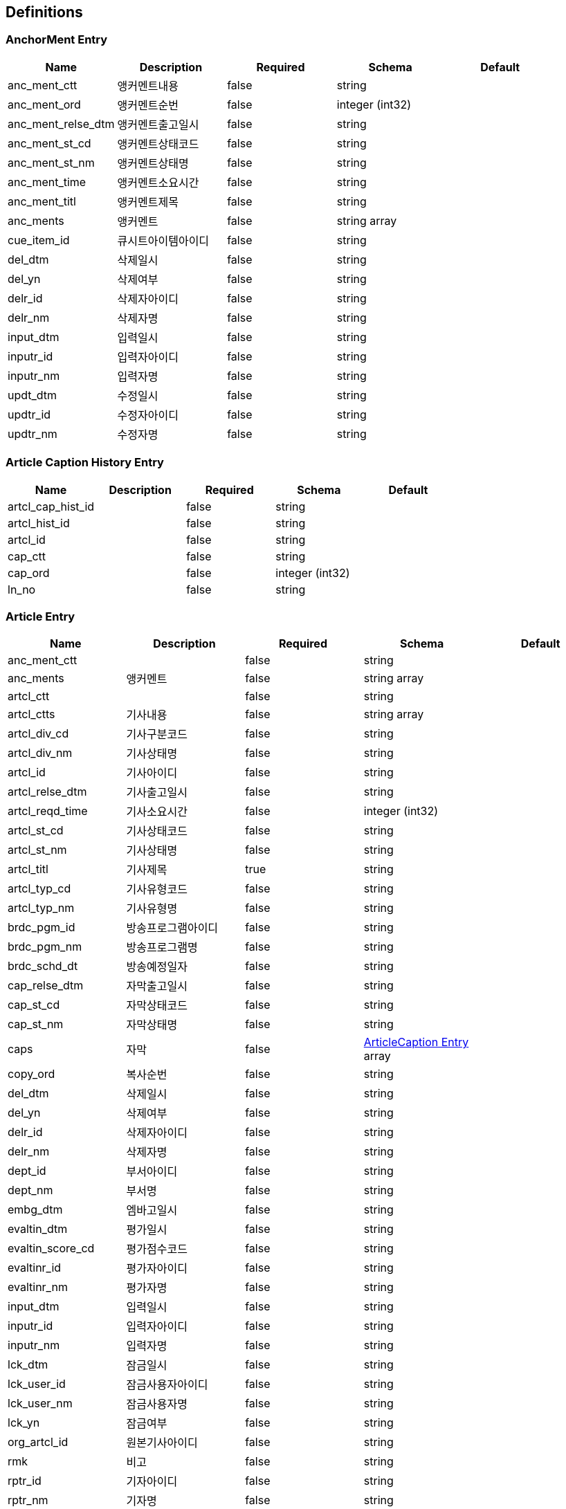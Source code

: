 == Definitions
=== AnchorMent Entry
[options="header"]
|===
|Name|Description|Required|Schema|Default
|anc_ment_ctt|앵커멘트내용|false|string|
|anc_ment_ord|앵커멘트순번|false|integer (int32)|
|anc_ment_relse_dtm|앵커멘트출고일시|false|string|
|anc_ment_st_cd|앵커멘트상태코드|false|string|
|anc_ment_st_nm|앵커멘트상태명|false|string|
|anc_ment_time|앵커멘트소요시간|false|string|
|anc_ment_titl|앵커멘트제목|false|string|
|anc_ments|앵커멘트|false|string array|
|cue_item_id|큐시트아이템아이디|false|string|
|del_dtm|삭제일시|false|string|
|del_yn|삭제여부|false|string|
|delr_id|삭제자아이디|false|string|
|delr_nm|삭제자명|false|string|
|input_dtm|입력일시|false|string|
|inputr_id|입력자아이디|false|string|
|inputr_nm|입력자명|false|string|
|updt_dtm|수정일시|false|string|
|updtr_id|수정자아이디|false|string|
|updtr_nm|수정자명|false|string|
|===

=== Article Caption History Entry
[options="header"]
|===
|Name|Description|Required|Schema|Default
|artcl_cap_hist_id||false|string|
|artcl_hist_id||false|string|
|artcl_id||false|string|
|cap_ctt||false|string|
|cap_ord||false|integer (int32)|
|ln_no||false|string|
|===

=== Article Entry
[options="header"]
|===
|Name|Description|Required|Schema|Default
|anc_ment_ctt||false|string|
|anc_ments|앵커멘트|false|string array|
|artcl_ctt||false|string|
|artcl_ctts|기사내용|false|string array|
|artcl_div_cd|기사구분코드|false|string|
|artcl_div_nm|기사상태명|false|string|
|artcl_id|기사아이디|false|string|
|artcl_relse_dtm|기사출고일시|false|string|
|artcl_reqd_time|기사소요시간|false|integer (int32)|
|artcl_st_cd|기사상태코드|false|string|
|artcl_st_nm|기사상태명|false|string|
|artcl_titl|기사제목|true|string|
|artcl_typ_cd|기사유형코드|false|string|
|artcl_typ_nm|기사유형명|false|string|
|brdc_pgm_id|방송프로그램아이디|false|string|
|brdc_pgm_nm|방송프로그램명|false|string|
|brdc_schd_dt|방송예정일자|false|string|
|cap_relse_dtm|자막출고일시|false|string|
|cap_st_cd|자막상태코드|false|string|
|cap_st_nm|자막상태명|false|string|
|caps|자막|false|<<ArticleCaption Entry>> array|
|copy_ord|복사순번|false|string|
|del_dtm|삭제일시|false|string|
|del_yn|삭제여부|false|string|
|delr_id|삭제자아이디|false|string|
|delr_nm|삭제자명|false|string|
|dept_id|부서아이디|false|string|
|dept_nm|부서명|false|string|
|embg_dtm|엠바고일시|false|string|
|evaltin_dtm|평가일시|false|string|
|evaltin_score_cd|평가점수코드|false|string|
|evaltinr_id|평가자아이디|false|string|
|evaltinr_nm|평가자명|false|string|
|input_dtm|입력일시|false|string|
|inputr_id|입력자아이디|false|string|
|inputr_nm|입력자명|false|string|
|lck_dtm|잠금일시|false|string|
|lck_user_id|잠금사용자아이디|false|string|
|lck_user_nm|잠금사용자명|false|string|
|lck_yn|잠금여부|false|string|
|org_artcl_id|원본기사아이디|false|string|
|rmk|비고|false|string|
|rptr_id|기자아이디|false|string|
|rptr_nm|기자명|false|string|
|updt_dtm|수정일시|false|string|
|updtr_id|수정자아이디|false|string|
|updtr_nm|수정자명|false|string|
|===

=== Article History Entry
[options="header"]
|===
|Name|Description|Required|Schema|Default
|anc_ment_ctt||false|string|
|anc_ments|앵커멘트|false|string array|
|artcl_ctt||false|string|
|artcl_ctts|기사내용|false|string array|
|artcl_div_cd||false|string|
|artcl_div_nm||false|string|
|artcl_hist_id||false|string|
|artcl_id||false|string|
|artcl_relse_dtm||false|string|
|artcl_reqd_time||false|string|
|artcl_st_cd||false|string|
|artcl_st_chg_yn||false|string|
|artcl_st_nm||false|string|
|artcl_titl||false|string|
|artcl_typ_cd||false|string|
|artcl_typ_nm||false|string|
|brdc_pgm_id||false|string|
|brdc_pgm_nm||false|string|
|brdc_schd_dt||false|string|
|cap_relse_dtm||false|string|
|cap_st_cd||false|string|
|cap_st_nm||false|string|
|caps|자막|false|<<Article Caption History Entry>> array|
|copy_ord||false|string|
|del_dtm||false|string|
|del_yn||false|string|
|delr_id||false|string|
|delr_nm||false|string|
|dept_id||false|string|
|dept_nm||false|string|
|embg_dtm||false|string|
|evaltin_dtm||false|string|
|evaltin_score_cd||false|string|
|evaltinr_id||false|string|
|input_dtm||false|string|
|inputr_id||false|string|
|inputr_nm||false|string|
|lck_dtm||false|string|
|lck_user_id||false|string|
|lck_user_nm||false|string|
|lck_yn||false|string|
|org_artcl_id||false|string|
|rmk||false|string|
|rptr_id||false|string|
|rptr_nm||false|string|
|updt_dtm||false|string|
|updtr_id||false|string|
|updtr_nm||false|string|
|urg_yn||false|string|
|===

=== ArticleCaption Entry
[options="header"]
|===
|Name|Description|Required|Schema|Default
|artcl_cap_id|기사자막아이디|false|string|
|artcl_id|기사아이디|false|string|
|cap_ctt|자막내용|false|string|
|cap_ord|자막순번|false|integer (int32)|
|cap_rmk|자막 비고|false|string|
|cap_tmplt_id|자막템플릿아이디|false|string|
|ln_no|라인번호|false|integer (int32)|
|===

=== ArticleItem Entry
[options="header"]
|===
|Name|Description|Required|Schema|Default
|artcl_item_grp_id|기사아이템그룹아이디|false|string|
|brdc_dt|방송일자|false|string|
|brdc_pgm_id|방송프로그램아이디|false|string|
|brdc_pgm_nm|방송프로그램명|false|string|
|contents|자막|false|<<ArticleItemContent Entry>> array|
|cue_id|큐시트아이디|false|string|
|cue_sndr_id|큐시트전송자아이디|false|string|
|cue_sndr_nm|큐시트전송자명|false|string|
|cue_trnsf_dtm|큐시트전송일시|false|string|
|cue_trnsf_yn|큐시트전송여부|false|string|
|del_dtm||false|string|
|delr_id||false|string|
|delr_nm||false|string|
|input_dtm|입력일시|false|string|
|inputr_id|입력자아이디|false|string|
|inputr_nm|입력자명|false|string|
|updt_dtm|수정일시|false|string|
|updtr_id|수정자아이디|false|string|
|updtr_nm|수정자명|false|string|
|===

=== ArticleItemContent Entry
[options="header"]
|===
|Name|Description|Required|Schema|Default
|artcl_item_div_cd|기사아이템구분코드|false|string|
|artcl_item_div_nm|기사아이템구분코드|false|string|
|artcl_item_grp_id|기사아이템그룹아이디|false|string|
|artcl_item_id|기사아이템아이디|false|string|
|brdc_clk|방송시각|false|string|
|brdc_dt|방송일자|false|string|
|brdc_pgm_id|방송프로그램아이디|false|string|
|brdc_pgm_nm|방송프로그램명|false|string|
|ctt|내용|false|string|
|del_dtm|삭제일시|false|string|
|del_yn|삭제여부|false|string|
|delr_id|삭제자아이디|false|string|
|delr_nm|삭제자명|false|string|
|dept_id|부서아이디|false|string|
|dept_nm|부서명|false|string|
|input_dtm|입력일시|false|string|
|inputr_id|입력자아이디|false|string|
|inputr_nm|입력자명|false|string|
|item_nm|아이템명|false|string|
|ord|기사아이템순번|false|integer (int32)|
|reqdtime|소요시간|false|string|
|rmk|비고|false|string|
|rptr_id|기자아이디|false|string|
|rptr_nm|기자명|false|string|
|updt_dtm|수정일시|false|string|
|updtr_id|수정자아이디|false|string|
|updtr_nm|수정자명|false|string|
|===

=== ArticleList Entry
[options="header"]
|===
|Name|Description|Required|Schema|Default
|artcl_div_cd|기사구분코드|false|string|
|artcl_div_nm|기사구분명|false|string|
|artcl_id|기사아이디|false|string|
|artcl_relse_dtm|기사출고일시|false|string|
|artcl_reqd_time|기사소요시간|false|integer (int32)|
|artcl_st_cd|기사상태코드|false|string|
|artcl_st_nm|기사상태명|false|string|
|artcl_titl|기사제목|false|string|
|artcl_typ_cd|기사유형코드|false|string|
|artcl_typ_nm|기사유형명|false|string|
|brdc_pgm_id|뉴스프로그램아이디|false|string|
|brdc_pgm_nm|뉴스프로그램명|false|string|
|brdc_schd_dt|방송예정일자|false|string|
|cap_relse_dtm|자막출고일시|false|string|
|cap_st_cd|자막상태코드|false|string|
|cap_st_nm|자막상태명|false|string|
|copy_ord|복사|false|string|
|dept_id|부서코드|false|string|
|dept_nm|부서명|false|string|
|embg_dtm|엠바고일시|false|string|
|input_dtm|입력일시|false|string|
|inputr_id|입력자아이디|false|string|
|inputr_nm|입력자명|false|string|
|lck_dtm|잠금일시|false|string|
|lck_user_id|잠금사용자아이디|false|string|
|lck_user_nm|잠금사용자명|false|string|
|lck_yn|잠금여부|false|string|
|org_artcl_id|원본기사아이디|false|string|
|rmk|비고|false|string|
|rptr_id|기자아이디|false|string|
|rptr_nm|기자명|false|string|
|updt_dtm|수정일시|false|string|
|updtr_id|수정자아이디|false|string|
|updtr_nm|수정자명|false|string|
|===

=== AttachFile Entry
[options="header"]
|===
|Name|Description|Required|Schema|Default
|file_id|파일아이디|true|string|
|file_loc|파일위치|false|string|
|file_nm|스토리지파일명|false|string|
|file_ord|파일순번|false|integer (int32)|
|file_size|파일사이즈|false|integer (int32)|
|file_typ_cd|파일유형코드|false|string|
|mime_typ|MIME타입|false|string|
|org_file_nm|원본파일명|false|string|
|===

=== BulletinboardDomain Entry
[options="header"]
|===
|Name|Description|Required|Schema|Default
|bb_id|게시판 아이디|false|string|
|bb_nm|게시판 명|false|string|
|bb_expl|게시판 설명|false|string|
|bb_typ_cd|게시판 유형 코드|false|string|
|bb_ord|게시판 순번|false|integer (int32)|
|hrnk_bb_id|상위 게시판 아이디|false|string|
|auth_div_cd|권한 구분 코드|false|string|
|del_yn|삭제 여부|false|string|
|input_dtm|입력 일시|false|string|
|inputr_id|입력자 아이디|false|string|
|updtr_id|수정자 아이디|false|string|
|updt_dtm|수정 일시|false|string|
|===

=== CaptionTemplate Entry
[options="header"]
|===
|Name|Description|Required|Schema|Default
|brdc_pgm_id|프로그램아이디|false|string|
|brdc_pgm_nm|프로그램명|false|string|
|cap_cell_dlmtr|자막셀구분자|false|string|
|cap_class_cd|자막분류코드|false|string|
|cap_class_nm|자막분류명|false|string|
|cap_layer_no|자막레이어번호|false|string|
|cap_ln_num|자막라인번호|false|string|
|cap_lttr_num|자막글자수|false|string|
|cap_tmplt_file_nm|자막템플릿파일명|false|string|
|cap_tmplt_help|자막템플릿도움말|false|string|
|cap_tmplt_id|자막템플릿아이디|false|string|
|cap_tmplt_nm|자막템플릿명|false|string|
|cap_tmplt_ord|자막템플릿순번|false|string|
|cap_typ|자막타입|false|string|
|del_dtm|삭제일시|false|string|
|del_yn|삭제여부|false|string|
|delr_id|삭제자아이디|false|string|
|delr_nm|삭제자명|false|string|
|input_dtm|입력일시|false|string|
|inputr_id|입력자아이디|false|string|
|inputr_nm|입력자명|false|string|
|prvw_yn|프리뷰여부|false|string|
|take_count|테이크카운트|false|string|
|tmplt_grp_id|템플릿그룹아이디|false|string|
|tmplt_grp_nm|템플릿그룹명|false|string|
|updt_dtm|수정일시|false|string|
|updtr_id|수정자아이디|false|string|
|updtr_nm|수정자명|false|string|
|use_yn|사용여부|false|string|
|var_cnt|변수카운트|false|string|
|var_nm|변수명|false|string|
|===

=== Cg Asking Entry
[options="header"]
|===
|Name|Description|Required|Schema|Default
|artcl_id|기사아이디|false|string|
|artcl_titl|기사제목|false|string|
|artcl_typ_cd|기사타입코드|false|string|
|artcl_typ_nm|기사타입명|false|string|
|ask_ctt|의뢰내용|false|string|
|ask_div_cd|의뢰구분코드|false|string|
|ask_div_nm|의뢰구분명|false|string|
|ask_st_cd|의뢰상태코드(CD2017051500301)|false|string|
|ask_st_nm|의뢰상태명|false|string|
|ask_titl|의뢰제목|false|string|
|ask_typ_cd|의뢰타입코드(CD2017051500302)|false|string|
|ask_typ_nm|의뢰타입명|false|string|
|brdc_pgm_id|방송프로그램아이디|false|string|
|brdc_pgm_nm|방송프로그램명|false|string|
|cg_ask_id|CG의뢰아이디|false|string|
|cg_class_cd|CG분류코드|false|string|
|cg_class_nm|CG분류명|false|string|
|chrg_ad_dept_nm|담당AD부서명|false|string|
|chrg_ad_id|담당AD아이디|false|string|
|chrg_ad_nm|담당AD명|false|string|
|chrg_ad_tel|담당AD연락처|false|string|
|clnt_id||false|string|
|clnt_nm||false|string|
|cue_item_id|큐시트아이템아이디|false|string|
|del_dtm|삭제일시|false|string|
|del_yn|삭제여부|false|string|
|delr_id|삭제자아이디|false|string|
|delr_nm|삭제자명|false|string|
|dept_cd|부서코드|false|string|
|dept_nm|부서명|false|string|
|files|첨부파일|false|<<AttachFile Entry>> array|
|input_dtm|입력일시|false|string|
|inputr_id|입력자아이디|false|string|
|inputr_nm|입력자명|false|string|
|mdrive_rute|M드라이브경로|false|string|
|prd_fnsh_dtm|제작완료일시|false|string|
|prd_fnsh_time|제작완료시간|false|string|
|prd_start_dtm|제작시작일시|false|string|
|prdr_id|제작자아이디|false|string|
|prdr_nm|제작자명|false|string|
|rptr_dept_nm|기자부서명|false|string|
|rptr_id|기자아이디|false|string|
|rptr_nm|기자명|false|string|
|rptr_tel|기자연락처|false|string|
|shots|샷리스트|false|<<CgShotList Entry>> array|
|updt_dtm|수정일시|false|string|
|updtr_id|수정자아이디|false|string|
|updtr_nm|수정자명|false|string|
|===

=== CgShotList Entry
[options="header"]
|===
|Name|Description|Required|Schema|Default
|cg_ask_id||false|string|
|cont_id||false|string|
|file_nm||false|string|
|ord||false|integer (int32)|
|titl||false|string|
|trnsf_fnsh_dtm||false|string|
|trnsf_st_cd||false|string|
|trnsf_st_nm||false|string|
|===

=== Code Entry
[options="header"]
|===
|Name|Description|Required|Schema|Default
|cd_expl|코드설명|false|string|
|cd_id|코드아이디|false|string|
|cd_nm|코드명|true|string|
|cd_ord|코드 순번|false|integer (int32)|
|cd_val|코드값|true|string|
|codes||false|<<Code Entry>> array|
|extra_01|추가 01|false|string|
|hrnk_cd_id|상위코드아이디|false|string|
|hrnk_cd_nm|상위코드명|false|string|
|input_dtm|입력일시|false|string|
|inputr_id|입력자아이디|false|string|
|inputr_nm|입력자명|false|string|
|updt_dtm|수정일시|false|string|
|updtr_id|수정자아이디|false|string|
|updtr_nm|수정자명|false|string|
|use_yn|사용여부|false|string|
|===

=== CueSheet Entry
[options="header"]
|===
|Name|Description|Required|Schema|Default
|anc_1_id|앵커1아이디|false|string|
|anc_1_nm|앵커1명|false|string|
|anc_2_id|앵커2아이디|false|string|
|anc_2_nm|앵커2명|false|string|
|brdc_clk|방송시각|false|string|
|brdc_dt|방송일자|true|string|
|brdc_pgm_id|방송프로그램아이디|true|string|
|brdc_pgm_nm|방송프로그램명|false|string|
|brdc_st_cd|방송상태코드(CD2017020700103)|false|string|
|cfrm_yn|확정여부|false|string|
|cue_cnt|큐시트카운트(한날 생성한 큐시트 갯수)|false|integer (int32)|
|cue_id|큐시트아이디|false|string|
|cue_nm|큐시트명|false|string|
|cue_ord|큐시트순번|false|integer (int32)|
|cue_smltitl|큐시트서브타이틀|false|string|
|cue_ver|큐시트버전|false|integer (int32)|
|del_dtm|삭제일시|false|string|
|del_yn|삭제여부|false|string|
|delr_id|삭제자아이디|false|string|
|delr_nm|삭제자명|false|string|
|input_dtm|입력일시|false|string|
|inputr_id|입력자아이디|false|string|
|inputr_nm|입력자명|false|string|
|news_div_cd|뉴스구분코드|false|string|
|news_div_nm|뉴스구분코드명|false|string|
|pd_1_id|피디1아이디|false|string|
|pd_1_nm|피디1명|false|string|
|pd_2_id|피디2아이디|false|string|
|pd_2_nm|피디2명|false|string|
|pgmsch_time|편성시간|false|string|
|rmk|비고|false|string|
|tmplt_yn|템플릿여부|false|string|
|updt_dtm|수정일시|false|string|
|updtr_id|수정자아이디|false|string|
|updtr_nm|수정자명|false|string|
|===

=== CueSheetItem Entry
[options="header"]
|===
|Name|Description|Required|Schema|Default
|anc_ment_ctt||false|string|
|anc_ment_relse_dtm|앵커멘트출고일시|false|string|
|anc_ment_titl|앵커멘트제목|false|string|
|anc_ments|앵커멘트|false|string array|
|artcl_cap_st_cd|기사자막상태|false|string|
|artcl_cap_st_nm|기사자막상태명|false|string|
|artcl_chg_yn|기사변경여부|false|string|
|artcl_ctt||false|string|
|artcl_ctts|기사내용|false|string array|
|artcl_id|기사아이디|false|string|
|brdc_clk|큐시트아이템방송시작시간|false|string|
|brdc_st_cd|상태코드|false|string|
|brdc_st_nm|상태|false|string|
|cap_chg_rcv_dtm|자막변경수신일시|false|string|
|cap_chg_yn|자막변경여부|false|string|
|cap_st_cd|자막상태코드|false|string|
|cap_st_nm|자막상태|false|string|
|caps|큐시트아이템순번|false|<<CueSheetItemCaption Entry>> array|
|chrgr_id|담당|false|string|
|chrgr_nm|담당자명|false|string|
|cue_id|큐시트아이디|false|string|
|cue_item_ctt||false|string|
|cue_item_frm_cd|형식코드|false|string|
|cue_item_frm_nm|형식|false|string|
|cue_item_id|큐시트아이템아이디|false|string|
|cue_item_ord|큐시트아이템순번|false|integer (int32)|
|cue_item_ord_cd|순서코드|false|string|
|cue_item_ord_nm|순서|false|string|
|cue_item_time|큐시트아이템시간|false|integer (int32)|
|cue_item_titl|내용|false|string|
|cue_item_typ_cd|큐시트아이템유형코드(02:끝아이템, 01:일반아이템)|false|string|
|del_dtm|삭제일시|false|string|
|del_yn|삭제여부|false|string|
|delr_id|삭제자아이디|false|string|
|delr_nm|삭제자명|false|string|
|input_dtm|입력일시|false|string|
|inputr_id|입력자아이디|false|string|
|inputr_nm|입력자명|false|string|
|rmk|비고|false|string|
|symbol_a_id|약물a아이디|false|string|
|symbol_c_id|약물c아이디|false|string|
|updt_dtm|수정일시|false|string|
|updtr_id|수정자아이디|false|string|
|updtr_nm|수정자명|false|string|
|===

=== CueSheetItemCaption Entry
[options="header"]
|===
|Name|Description|Required|Schema|Default
|cap_class_cd||false|string|
|cap_ctt|자막내용|false|string|
|cap_layer_no||false|string|
|cap_ord|자막 순서|false|integer (int32)|
|cap_prvw_id|자막미리보기아이디|false|string|
|cap_prvw_url|자막미리보기url|false|string|
|cap_rmk|자막 비고|false|string|
|cap_tmplt_file_nm||false|string|
|cap_tmplt_id|자막템플릿아이디|false|string|
|cap_tmplt_nm|자막템플릿명|false|string|
|cd_nm||false|string|
|color_info||false|string|
|cue_item_cap_div_cd|큐시트아이템자막구분코드|true|string|
|cue_item_cap_div_nm|큐시트아이템자막구분명|false|string|
|cue_item_cap_id|큐시트아이템자막아이디|false|string|
|cue_item_id|큐시트아이템아이디|false|string|
|ln_no|라인번호|false|integer (int32)|
|var_cnt||false|integer (int32)|
|var_nm||false|string|
|===

=== CueSheetItemList Entry
[options="header"]
|===
|Name|Description|Required|Schema|Default
|anc_ment_yn|앵커멘트여부|false|string|
|artcl_id|기사아이디|false|string|
|brdc_clk|큐시트아이템방송시작시간|false|string|
|brdc_st_cd|상태코드|false|string|
|brdc_st_nm|상태|false|string|
|cap_st_cd|자막상태코드|false|string|
|cap_st_nm|자막상태|false|string|
|cap_use_yn|자막사용여부|false|string|
|captions_bottom|하단복대|false|<<CueSheetItemCaption Entry>> array|
|captions_top|좌상단|false|<<CueSheetItemCaption Entry>> array|
|chrgr_id|담당자아이디|false|string|
|chrgr_nm|담당자명|false|string|
|cue_id|큐시트아이디|false|string|
|cue_item_brdc_dtm|큐시트아이템방송일시|false|string|
|cue_item_ctt|큐시트아이템내용|false|string|
|cue_item_frm_cd|형식코드|false|string|
|cue_item_frm_nm|형식|false|string|
|cue_item_id|큐시트아이템아이디|false|string|
|cue_item_ord|큐시트아이템순번|false|integer (int32)|
|cue_item_ord_cd|순서코드|false|string|
|cue_item_ord_nm|순서|false|string|
|cue_item_time|큐시트아이템시간|false|integer (int32)|
|cue_item_titl|큐시트아이템제목|false|string|
|cue_item_typ_cd|큐시트아이템유형코드(02:끝아이템, 01:일반아이템)|false|string|
|del_dtm|삭제일시|false|string|
|del_yn|삭제여부|false|string|
|delr_id|삭제자아이디|false|string|
|delr_nm|삭제자명|false|string|
|input_dtm|입력일시|false|string|
|inputr_id|입력자아이디|false|string|
|inputr_nm|입력자명|false|string|
|rmk|비고|false|string|
|symbol_a_id|약물a아이디|false|string|
|symbol_c_id|약물c아이디|false|string|
|titl_frm_cd|제목형식코드|false|string|
|titl_frm_nm|제목형식명|false|string|
|updt_dtm|수정일시|false|string|
|updtr_id|수정자아이디|false|string|
|updtr_nm|수정자명|false|string|
|video_cnt|매칭된영상개수|false|integer (int32)|
|video_tot_cnt|영상총개수|false|integer (int32)|
|video_yn|영상여부|false|string|
|===

=== CueSheetItemMedia Entry
[options="header"]
|===
|Name|Description|Required|Schema|Default
|cueSheetMediaList||false|<<CueSheetMediaListDomain Entry>> array|
|cue_item_id|큐시트아이템아이디|true|string|
|media_grp_id|미디어그룹아이디|false|string|
|media_grp_ord|미디어그룹순번|false|integer (int32)|
|media_grp_titl|미디어그룹제목|false|string|
|===

=== CueSheetItemMediaMamDomain Entry
[options="header"]
|===
|Name|Description|Required|Schema|Default
|artcl_id|기사아이디|false|string|
|brdc_clk|방속시각|false|string|
|brdc_st_cd|상태코드|false|string|
|brdc_st_nm|상태|false|string|
|chrgr_id|담당자아이디|false|string|
|chrgr_nm|담당자명|false|string|
|cue_id|큐시트아이디|false|string|
|cue_item_frm_cd|형식코드|false|string|
|cue_item_frm_nm|형식|false|string|
|cue_item_id|큐시트아이템아이디|false|string|
|cue_item_ord|큐시트아이템순번|false|integer (int32)|
|cue_item_ord_cd|순서코드|false|string|
|cue_item_time|큐시트아이템시간|false|integer (int32)|
|cue_item_titl|큐시트아이템제목|false|string|
|input_dtm|입력일시|false|string|
|inputr_id|입력자아이디|false|string|
|inputr_nm|입력자명|false|string|
|media||false|<<CueSheetItemMedia Entry>> array|
|rmk|비고|false|string|
|===

=== CueSheetMediaListDomain Entry
[options="header"]
|===
|Name|Description|Required|Schema|Default
|assn_ctt|배정내용|false|string|
|assn_st_cd|배정상태코드|false|string|
|assn_st_nm|배정상태명|false|string|
|brdc_use_yn|방송사용여부|false|string|
|cue_media_id|큐시트미디어아이디|false|string|
|del_dtm|삭제일시|false|string|
|del_yn|삭제여부|false|string|
|delr_id|삭제자아이디|false|string|
|delr_nm|삭제자명|false|string|
|input_dtm|입력일시|false|string|
|inputr_id|입력자아이디|false|string|
|inputr_nm|입력자명|false|string|
|mam_cont_id|콘텐트아이디|false|string|
|media_durtn|미디어재생길이|false|string|
|media_mtch_dtm|미디어매칭일시|false|string|
|media_ord|미디어순번|false|integer (int32)|
|trnsf_file_nm|전송파일명|false|string|
|trnsf_id|전송자아이디|false|string|
|trnsf_st_cd|전송상태코드|false|string|
|trnsf_st_nm|전송상태명|false|string|
|updt_dtm|수정일시|false|string|
|updtr_id|수정자아이디|false|string|
|updtr_nm|수정자명|false|string|
|video_edtr_id|영상편집자아이디|false|string|
|video_edtr_nm|영상편집자명|false|string|
|video_edtr_phone_no|영상편집자연락번호|false|string|
|===

=== CueSheetTemplate Entry
[options="header"]
|===
|Name|Description|Required|Schema|Default
|brdc_pgm_id|프로그램아이디|true|string|
|brdc_pgm_nm|프로그램명|false|string|
|cnt|카운트|false|integer (int32)|
|cue_div_cd|큐시트구분코드|false|string|
|cue_max_creat_cnt|큐시트최대생성카운트|false|integer (int32)|
|cue_tmplt_ctt|큐시트템플릿내용|false|string|
|cue_tmplt_id|큐시트템플릿아이디|false|string|
|cue_tmplt_titl|큐시트템플릿제목|false|string|
|del_dtm|삭제일시|false|string|
|del_yn|삭제여부|false|string|
|delr_id|삭제자아이디|false|string|
|delr_nm|삭제자명|false|string|
|input_dtm|입력일시|false|string|
|inputr_id|입력자아이디|false|string|
|inputr_nm|입력자명|false|string|
|updt_dtm|수정일시|false|string|
|updtr_id|수정자아이디|false|string|
|updtr_nm|수정자명|false|string|
|===

=== Department Entry
[options="header"]
|===
|Name|Description|Required|Schema|Default
|del_dtm||false|string|
|delr_id||false|string|
|delr_nm||false|string|
|dept_id||false|string|
|dept_nm||false|string|
|depth||false|string|
|fld_cd||false|string|
|fld_nm||false|string|
|hrnk_dept_id||false|string|
|input_dtm||false|string|
|inputr_id||false|string|
|inputr_nm||false|string|
|leafyn||false|string|
|nshift_dept_yn||false|string|
|rmk||false|string|
|sort_ord||false|integer (int32)|
|updt_dtm||false|string|
|updtr_id||false|string|
|updtr_nm||false|string|
|use_yn||false|string|
|===

=== EntityTag
[options="header"]
|===
|Name|Description|Required|Schema|Default
|value||false|string|
|weak||false|boolean|
|===

=== Group Entry
[options="header"]
|===
|Name|Description|Required|Schema|Default
|del_dtm|삭제일시|false|string|
|del_yn|삭제여부|false|string|
|delr_id|삭제자아이디|false|string|
|delr_nm|삭제자명|false|string|
|hrnk_user_grp_id|상위사용자그룹아이디|false|string|
|input_dtm|입력일시|false|string|
|inputr_id|입력자아이디|false|string|
|inputr_nm|입력자명|false|string|
|rmk|비고|false|string|
|updt_dtm|수정일시|false|string|
|updtr_id|수정자아이디|false|string|
|updtr_nm|수정자명|false|string|
|user_grp_id|사용자그룹아이디|false|string|
|user_grp_nm|사용자그룹명|false|string|
|===

=== Link
[options="header"]
|===
|Name|Description|Required|Schema|Default
|params||false|object|
|rel||false|string|
|rels||false|string array|
|title||false|string|
|type||false|string|
|uri||false|<<URI>>|
|uriBuilder||false|<<UriBuilder>>|
|===

=== Locale
[options="header"]
|===
|Name|Description|Required|Schema|Default
|country||false|string|
|displayCountry||false|string|
|displayLanguage||false|string|
|displayName||false|string|
|displayScript||false|string|
|displayVariant||false|string|
|extensionKeys||false|<<Character>> array|
|iso3Country||false|string|
|iso3Language||false|string|
|language||false|string|
|script||false|string|
|unicodeLocaleAttributes||false|string array|
|unicodeLocaleKeys||false|string array|
|variant||false|string|
|===

=== LoginDomain
[options="header"]
|===
|Name|Description|Required|Schema|Default
|dept||false|<<Department Entry>>|
|user||false|<<User Entry>>|
|===

=== MediaType
[options="header"]
|===
|Name|Description|Required|Schema|Default
|parameters||false|object|
|subtype||false|string|
|type||false|string|
|wildcardSubtype||false|boolean|
|wildcardType||false|boolean|
|===

=== MyArticle Entry
[options="header"]
|===
|Name|Description|Required|Schema|Default
|anc_ment_ctt||false|string|
|anc_ments|앵커멘트|false|string array|
|artcl_reqd_time|기사소요시간|false|integer (int32)|
|brdc_pgm_id|뉴스프로그램아이디|false|string|
|brdc_pgm_nm|뉴스프로그램명|false|string|
|brdc_schd_dt|방송예정일자|false|string|
|caps|자막|false|<<ArticleCaption Entry>> array|
|copy_ord|복사순번|false|string|
|del_dtm|삭제일시|false|string|
|del_yn|삭제여부|false|string|
|dept_id|부서코드|false|string|
|dept_nm|부서명|false|string|
|embg_dtm|엠바고일시|false|string|
|input_dtm|입력일시|false|string|
|inputr_id|입력자아이디|false|string|
|inputr_nm|입력자명|false|string|
|my_artcl_ctt||false|string|
|my_artcl_ctts|내기사내용|false|string array|
|my_artcl_div_cd|내기사구분코드|false|string|
|my_artcl_div_nm|내기사구분명|false|string|
|my_artcl_id|내기사아이디|false|string|
|my_artcl_st_cd|내기사상태코드|false|string|
|my_artcl_st_nm|내기사상태명|false|string|
|my_artcl_titl|내기사제목|false|string|
|my_artcl_typ_cd|내기사유형코드|false|string|
|my_artcl_typ_nm|내기사유형명|false|string|
|org_artcl_id|원본기사아이디|false|string|
|rmk|비고|false|string|
|rptr_id|기자아이디|false|string|
|rptr_nm|기자명|false|string|
|trnsf_dtm|송고일시|false|string|
|updt_dtm|수정일시|false|string|
|urg_yn|긴급여부|false|string|
|===

=== MyArticleList Entry
[options="header"]
|===
|Name|Description|Required|Schema|Default
|anc_ment_ctt||false|string|
|artcl_reqd_time|기사소요시간|false|integer (int32)|
|brdc_pgm_id|뉴스프로그램아이디|false|string|
|brdc_pgm_nm|뉴스프로그램명|false|string|
|brdc_schd_dt|방송예정일자|false|string|
|del_dtm|삭제일시|false|string|
|del_yn|삭제여부|false|string|
|dept_id|부서코드|false|string|
|dept_nm|부서명|false|string|
|embg_dtm|엠바고일시|false|string|
|input_dtm|입력일시|false|string|
|inputr_id|입력자아이디|false|string|
|inputr_nm|입력자명|false|string|
|my_artcl_ctt||false|string|
|my_artcl_div_cd|내기사구분코드|false|string|
|my_artcl_div_nm|내기사구분명|false|string|
|my_artcl_id|내기사아이디|false|string|
|my_artcl_st_cd|내기사상태코드|false|string|
|my_artcl_st_nm|내기사상태명|false|string|
|my_artcl_titl|내기사제목|false|string|
|my_artcl_typ_cd|내기사유형코드|false|string|
|my_artcl_typ_nm|내기사유형명|false|string|
|org_artcl_id|원본기사아이디|false|string|
|rmk|비고|false|string|
|rptr_id|기자아이디|false|string|
|rptr_nm|기자명|false|string|
|trnsf_dtm|송고일시|false|string|
|updt_dtm|수정일시|false|string|
|urg_yn|긴급여부|false|string|
|===

=== NewCookie
[options="header"]
|===
|Name|Description|Required|Schema|Default
|comment||false|string|
|domain||false|string|
|expiry||false|string (date-time)|
|httpOnly||false|boolean|
|maxAge||false|integer (int32)|
|name||false|string|
|path||false|string|
|secure||false|boolean|
|value||false|string|
|version||false|integer (int32)|
|===

=== Program Entry
[options="header"]
|===
|Name|Description|Required|Schema|Default
|anc_1_nm|앵커1이름|false|string|
|anc_2_nm|앵커2이름|false|string|
|artcl_item_use_yn|기사아이템사용여부|false|string|
|brdc_pgm_abbrvn|프로그램약어|false|string|
|brdc_pgm_div_cd|프로그램구분코드|false|string|
|brdc_pgm_div_nm|프로그램구분명|false|string|
|brdc_pgm_id|프로그램아이디|false|string|
|brdc_pgm_nm|프로그램명|true|string|
|brdc_start_time|방송시작시간|false|string|
|del_dtm|삭제일시|false|string|
|del_yn|삭제여부|false|string|
|delr_id|삭제자아이디|false|string|
|delr_nm|삭제자명|false|string|
|input_dtm|입력일시|false|string|
|inputr_id|입력자아이디|false|string|
|inputr_nm|입력자명|false|string|
|pd_1_nm|피디1이름|false|string|
|pd_2_nm|피디2이름|false|string|
|pgmsch_time|편성시간|false|string|
|updt_dtm|수정일시|false|string|
|updtr_id|수정자아이디|false|string|
|updtr_nm|수정자명|false|string|
|use_yn|사용여부|false|string|
|===

=== Response
[options="header"]
|===
|Name|Description|Required|Schema|Default
|allowedMethods||false|string array|
|cookies||false|object|
|date||false|string (date-time)|
|entity||false|object|
|entityTag||false|<<EntityTag>>|
|headers||false|object|
|language||false|<<Locale>>|
|lastModified||false|string (date-time)|
|length||false|integer (int32)|
|links||false|<<Link>> array|
|location||false|<<URI>>|
|mediaType||false|<<MediaType>>|
|metadata||false|object|
|status||false|integer (int32)|
|statusInfo||false|<<StatusType>>|
|stringHeaders||false|object|
|===

=== StatusCodeDomain
[options="header"]
|===
|Name|Description|Required|Schema|Default
|code||false|integer (int32)|
|id||false|string|
|message||false|string|
|===

=== StatusCodeFileDomain
[options="header"]
|===
|Name|Description|Required|Schema|Default
|code||false|integer (int32)|
|file_id||false|string|
|filename||false|string|
|message||false|string|
|yafd||false|<<Yonhap File Entry>> array|
|===

=== StatusType
[options="header"]
|===
|Name|Description|Required|Schema|Default
|family||false|enum (INFORMATIONAL, SUCCESSFUL, REDIRECTION, CLIENT_ERROR, SERVER_ERROR, OTHER)|
|reasonPhrase||false|string|
|statusCode||false|integer (int32)|
|===

=== Symbol Entry
[options="header"]
|===
|Name|Description|Required|Schema|Default
|brdc_pgm_id|프로그램아이디|true|string|
|brdc_pgm_ids|프로그램아이디|true|string array|
|brdc_pgm_nm|프로그램명|false|string|
|brdc_pgm_nms|프로그램명|true|string array|
|del_dtm|삭제일시|false|string|
|del_yn|삭제여부|false|string|
|delr_id|삭제자아이디|false|string|
|delr_nm|삭제자명|false|string|
|expl|설명|false|string|
|file|파일|false|<<AttachFile Entry>>|
|input_dtm|입력일시|false|string|
|inputr_id|입력자아이디|false|string|
|inputr_nm|입력자명|false|string|
|symbol_id|약물아이디|false|string|
|symbol_nm|약물명|true|string|
|updt_dtm|수정일시|false|string|
|updtr_id|수정자아이디|false|string|
|updtr_nm|수정자명|false|string|
|use_yn|사용여부|false|string|
|===

=== Template Entry
[options="header"]
|===
|Name|Description|Required|Schema|Default
|cap_cell_dlmtr|자막셀구분자|false|string|
|cap_class_cd|자막분류코드|false|string|
|cap_class_nm|자막분류명|false|string|
|cap_layer_no|자막레이어번호|false|integer (int32)|
|cap_ln_num|자막라인수|false|integer (int32)|
|cap_lttr_num|자막글자수|false|string|
|cap_tmplt_file_nm|자막템플릿파일명|false|string|
|cap_tmplt_help|자막템플릿도움말|false|string|
|cap_tmplt_id|자막템플릿아이디|false|string|
|cap_tmplt_nm|자막템플릿명|false|string|
|cap_tmplt_ord|자막템플릿순번|false|integer (int32)|
|del_dtm|삭제일시|false|string|
|del_yn|삭제여부|false|string|
|delr_id|삭제자아이디|false|string|
|delr_nm|삭제자명|false|string|
|input_dtm|입력일시|false|string|
|inputr_id|입력자아이디|false|string|
|inputr_nm|입력자명|false|string|
|prvw_yn|미리보기여부|false|string|
|take_count|take count|false|integer (int32)|
|tmplt_grp_id|템플릿그룹아이디|false|string|
|tmplt_grp_nm|템플릿그룹명|false|string|
|updt_dtm|수정일시|false|string|
|updtr_id|수정자아이디|false|string|
|updtr_nm|수정자명|false|string|
|var_cnt|변수 수|false|string|
|var_nm|변수명|false|string|
|===

=== TemplateGroup Entry
[options="header"]
|===
|Name|Description|Required|Schema|Default
|brdc_pgm_id|방송프로그램아이디|false|string|
|brdc_pgm_nm|방송프로그램명|false|string|
|del_dtm|삭제일시|false|string|
|del_yn|삭제여부|false|string|
|delr_id|삭제자아이디|false|string|
|delr_nm|삭제자명|false|string|
|input_dtm|입력일시|false|string|
|inputr_id|입력자아이디|false|string|
|inputr_nm|입력자명|false|string|
|tmplt_grp_id|템플릿그룹아이디|false|string|
|tmplt_grp_nm|템플릿그룹명|false|string|
|tmplt_prior|템플릿우선순위|false|string|
|updt_dtm|수정일시|false|string|
|updtr_id|수정자아이디|false|string|
|updtr_nm|수정자명|false|string|
|use_end_dt|사용종료일자|false|string|
|use_start_dt|사용시작일자|false|string|
|===

=== URI
[options="header"]
|===
|Name|Description|Required|Schema|Default
|absolute||false|boolean|
|authority||false|string|
|fragment||false|string|
|host||false|string|
|opaque||false|boolean|
|path||false|string|
|port||false|integer (int32)|
|query||false|string|
|rawAuthority||false|string|
|rawFragment||false|string|
|rawPath||false|string|
|rawQuery||false|string|
|rawSchemeSpecificPart||false|string|
|rawUserInfo||false|string|
|scheme||false|string|
|schemeSpecificPart||false|string|
|userInfo||false|string|
|===

=== User Entry
[options="header"]
|===
|Name|Description|Required|Schema|Default
|accnt_class_cd|계정분류코드|false|string|
|accnt_class_nm|계정분류명|false|string|
|dept_id|부서아이디|false|string|
|dept_nm|부서명|false|string|
|duty_div_cd|직열구분코드(CD2017022100181)|false|string|
|duty_div_nm|직열구분명|false|string|
|e_mail|이메일|false|string|
|empl_no|사번|false|string|
|fnal_login_dtm|최종 로그인 일시|false|string|
|free_yn|프리랜서여부|false|string|
|inphon_no|사내번호|false|string|
|input_dtm|입력일시|false|string|
|inputr_id|입력자아이디|false|string|
|inputr_nm|입력자명|false|string|
|jbt_cd|직위코드(CD2017041700256)|false|string|
|jbt_nm|직위명|false|string|
|last_login_dtm|최종로그인일시|false|string|
|login_err_cnt|로그인에러횟수|false|integer (int32)|
|mphon_no|핸드폰번호|false|string|
|nb|출입처|false|string|
|prsnl_info_dept_cd|인사정보부서코드|false|string|
|prsnl_info_dept_nm|인사정보부서명|false|string|
|prsnl_info_end_dt|인사반영보류종료일자|false|string|
|prsnl_info_start_dt|인사반영보류시작일자|false|string|
|pwd|비밀번호|false|string|
|pwd_chg_dtm|비밀번호변경일시|false|string|
|rank_cd|직급코드(CD2017041700257)|false|string|
|rank_nm|직급명|false|string|
|regbrdc_yn|지방사여부|false|string|
|rmk|비고|false|string|
|tel_pub_yn|전화번호공개여부|false|string|
|updt_dtm|수정일시|false|string|
|updtr_id|수정자아이디|false|string|
|updtr_nm|수정자명|false|string|
|use_yn|사용여부|false|string|
|user_div_cd|사용자구분코드|false|string|
|user_div_nm|사용자구분명|false|string|
|user_id|사용자아이디|false|string|
|user_info_use_end_dt|사용자정보사용종료일자|false|string|
|user_info_use_start_dt|사용자정보사용시작일자|false|string|
|user_nm|사용자명|false|string|
|user_st_cd|사용자상태코드|false|string|
|user_st_nm|사용자상태명|false|string|
|video_rptr_yn|영상기자여부|false|string|
|===

=== UserSet Entry
[options="header"]
|===
|Name|Description|Required|Schema|Default
|user_id|사용자아이디|false|string|
|user_set_key|사용자설정키|false|string|
|user_set_val|사용자설정값|true|string|
|===

=== VideoReporterAsk Entry
[options="header"]
|===
|Name|Description|Required|Schema|Default
|brdc_pgm_id|방송프로그램아이디|false|string|
|brdc_pgm_nm|방송프로그램명|false|string|
|busntrip_div_cd|출장구분코드(상위코드:CD2017041700253)|false|string|
|busntrip_div_nm|출장구분명|false|string|
|busntrip_end_dt|출장종료일자|false|string|
|busntrip_start_dt|출장시작일자|false|string|
|input_dtm|입력일시|false|string|
|inputr_id|입력자아이디|false|string|
|inputr_nm|입력자명|false|string|
|mam_lrgclass_cd|대분류코드|false|string|
|mam_lrgclass_nm|대분류명|false|string|
|mam_smlclass_cd|소분류코드|false|string|
|mam_smlclass_nm|소분류명|false|string|
|rmk|비고|false|string|
|rpt_class_cd|취재종류코드(상위코드:CD2017041700241)|false|string|
|rpt_class_nm|취재종류명|false|string|
|rpt_ctt|취재내용|false|string|
|rpt_dtm|취재일시|false|string|
|rpt_dtm_typ|취재일시유형|false|string|
|rpt_frm_cd|취재형식코드(상위코드:CD2017041700244)|false|string|
|rpt_frm_nm|취재형식명|false|string|
|rpt_plc|취재장소|false|string|
|rpt_rptr_dept_id|취재기자부서아이디|false|string|
|rpt_rptr_dept_nm|취재기자부서명|false|string|
|rpt_rptr_id|취재기자아이디|false|string|
|rpt_rptr_nm|취재기자명|false|string|
|rpt_rptr_phone_no|취재기자전화번호|false|string|
|rpt_titl|취재제목|false|string|
|updt_dtm|수정일시|false|string|
|updtr_id|수정자아이디|false|string|
|updtr_nm|수정자명|false|string|
|video_rpt_ask_id|영상취재의뢰아이이디|false|string|
|video_rpt_ask_st_cd|영상취재의뢰상태코드|false|string|
|video_rpt_ask_st_nm|영상취재의뢰상태명|false|string|
|video_rpt_assn_cmnt|영상취재배정코멘트|false|string|
|video_rpt_assn_dtm|영상취재배정일시|false|string|
|video_rpt_assnr_id|영상취재배정자아이디|false|string|
|video_rpt_assnr_nm|영상취재배정자명|false|string|
|video_rpt_dl_link_yn|영상취재일지연결여부|false|string|
|video_rpt_rptr_id|영상취재기자아이디|false|string|
|video_rpt_rptr_nm|영상취재기자명|false|string|
|video_rpt_rptr_phone_no|영상취재기자전화번호|false|string|
|wth_div_cd|동행구분코드(상위코드:CD2017041700249)|false|string|
|wth_div_nm|동행구분명|false|string|
|===

=== Yonhap Entry
[options="header"]
|===
|Name|Description|Required|Schema|Default
|action|콘텐츠 처리 유형|false|string|
|artcl_cate_cd|기사분야코드(CD2017010300048)|false|string|
|artcl_cate_nm|기사분야명|false|string|
|artcl_ctt|기사내용|false|string|
|artcl_smltitl|기사소제목|false|string|
|artcl_titl|기사제목|false|string|
|artclqnty|기사량|false|string|
|cmnt|코멘트|false|string|
|cont_id|콘텐트아이디|false|string|
|credit|저작권소유기관|false|string|
|ctt_class_add_cd|내용분류코드|false|string|
|ctt_class_add_nm|내용분류명|false|string|
|ctt_class_cd|내용분류코드|false|string|
|ctt_class_nm|내용분류명|false|string|
|embg_dtm|엠바고일시|false|string|
|files|파일|false|<<AttachFile Entry>> array|
|imprt|중요도|false|string|
|input_dtm|입력일시|false|string|
|issu_cd|이슈코드|false|string|
|issu_nm|이슈명|false|string|
|region_cd|지역코드(CD2017010300041)|false|string|
|region_nm|지역명|false|string|
|rel_cont_id|관련콛텐트아이디|false|string|
|source|기사출처|false|string|
|stock_cd|종목코드|false|string|
|stock_nm|종목명|false|string|
|svc_typ|서비스유형|false|string|
|trnsf_dtm|전송일시|false|string|
|yh_artcl_id|연합기사아이디|false|string|
|===

=== Yonhap File Entry
[options="header"]
|===
|Name|Description|Required|Schema|Default
|cap|자막|false|string|
|expl|설명|false|string|
|file_id|파일아이디|false|string|
|file_ord|파일 순번|false|integer (int32)|
|file_titl|파일 제목|false|string|
|file_typ_cd|파일 유형 코드|false|string|
|mime_typ|마임 유형|false|string|
|yh_artcl_id|연합 기사 아이디|false|string|
|yh_url|연합 url|false|string|
|===

=== YonhapList Entry
[options="header"]
|===
|Name|Description|Required|Schema|Default
|action|콘텐츠 처리 유형|false|string|
|agcy_cd|통신사코드|false|string|
|agcy_nm|통신사명|false|string|
|artcl_ctt|기사내용|false|string|
|artcl_titl|기사제목|false|string|
|artclqnty|기사량|false|integer (int32)|
|cont_id|콘텐트아이디|false|string|
|credit|저작권소유기관|false|string|
|imprt|중요도|false|string|
|input_dtm|입력일시|false|string|
|svc_typ|서비스유형|false|string|
|trnsf_dtm|기사전송일시|false|string|
|yh_artcl_id|연합기사아이디|false|string|
|===

=== YonhapPhoto Entry
[options="header"]
|===
|Name|Description|Required|Schema|Default
|action|콘텐츠 처리 유형|false|string|
|artcl_cate_cd|기사분야코드|false|string|
|artcl_cate_nm|기사분야명|false|string|
|artcl_ctt|기사내용|false|string|
|artcl_smltitl|소제목|false|string|
|artcl_titl|제목|false|string|
|cont_id|콘텐트아이디|false|string|
|credit|저작권소유기관|false|string|
|ctt_class_add_cd|내용분류추가코드|false|string|
|ctt_class_add_nm|내용분류추가명|false|string|
|ctt_class_cd|내용분류코드|false|string|
|ctt_class_nm|내용분류명|false|string|
|files|파일|false|<<AttachFile Entry>> array|
|imprt|중요도|false|string|
|input_dtm|입력일시|false|string|
|photo_url|포토URL|false|string|
|region_cd|지역코드|false|string|
|region_nm|지역명|false|string|
|source|출처|false|string|
|svc_typ|서비스유형|false|string|
|tot_cnt|토탈카운트|false|string|
|trnsf_dtm|기사전송일시|false|string|
|yh_artcl_id|연합기사아이디|false|string|
|yh_photo_div_cd|연합포토구분코드|false|string|
|yh_photo_div_nm|연합포토구분명|false|string|
|yh_publ_no|연합발행번호|false|string|
|===

=== YonhapPressData Entry
[options="header"]
|===
|Name|Description|Required|Schema|Default
|action|콘텐츠 처리 유형|false|string|
|artcl_ctt|기사내용|false|string|
|artcl_fld_cd||false|string|
|artcl_fld_nm||false|string|
|artcl_titl|기사제목|false|string|
|attc_file_yn|첨부파일여부|false|string|
|cont_id|콘텐트아이디|false|string|
|credit|저작권소유기관|false|string|
|ctt_class_cd|내용 분류 코드|false|string|
|files|파일|false|<<AttachFile Entry>> array|
|imprt|중요도|false|string|
|input_dtm|입력일시|false|string|
|inst_cd|기관코드|false|string|
|inst_nm|기관명|false|string|
|rel_cont_id|관련콘텐트아이디|false|string|
|source|기사출처|false|string|
|svc_typ|서비스유형|false|string|
|trnsf_dtm|기사전송일시|false|string|
|yh_artcl_id|연합기사아이디|false|string|
|===

